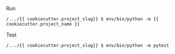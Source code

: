 Run
#+BEGIN_EXAMPLE
/.../{{ cookiecutter.project_slug}} $ env/bin/python -m {{ cookiecutter.project_name }}
#+END_EXAMPLE

Test
#+BEGIN_EXAMPLE
/.../{{ cookiecutter.project_slug}} $ env/bin/python -m pytest
#+END_EXAMPLE
